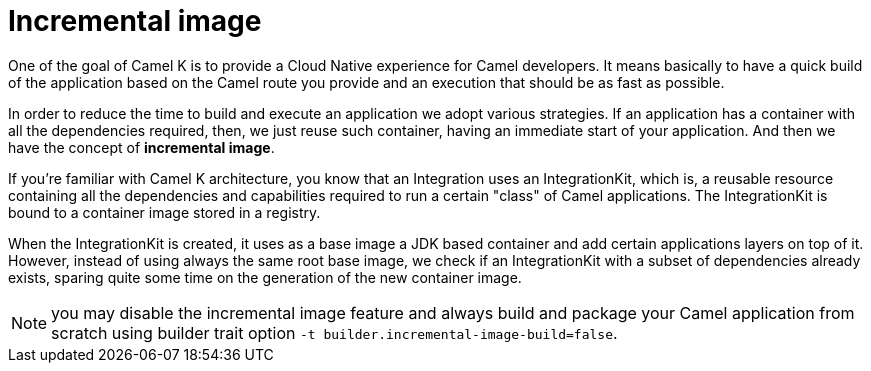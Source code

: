 = Incremental image

One of the goal of Camel K is to provide a Cloud Native experience for Camel developers. It means basically to have a quick build of the application based on the Camel route you provide and an execution that should be as fast as possible.

In order to reduce the time to build and execute an application we adopt various strategies. If an application has a container with all the dependencies required, then, we just reuse such container, having an immediate start of your application. And then we have the concept of **incremental image**.

If you're familiar with Camel K architecture, you know that an Integration uses an IntegrationKit, which is, a reusable resource containing all the dependencies and capabilities required to run a certain "class" of Camel applications. The IntegrationKit is bound to a container image stored in a registry.

When the IntegrationKit is created, it uses as a base image a JDK based container and add certain applications layers on top of it. However, instead of using always the same root base image, we check if an IntegrationKit with a subset of dependencies already exists, sparing quite some time on the generation of the new container image.

NOTE: you may disable the incremental image feature and always build and package your Camel application from scratch using builder trait option `-t builder.incremental-image-build=false`.